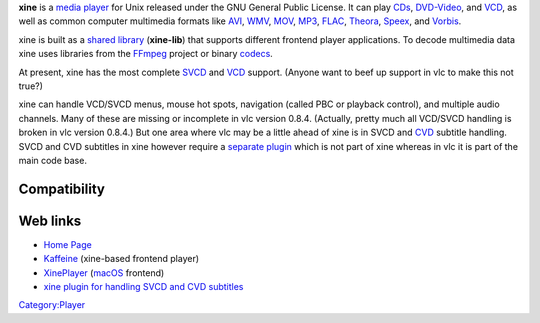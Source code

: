.. raw:: mediawiki

   {{website|Xine|http://www.xinehq.de}}

.. raw:: mediawiki

   {{open}}

**xine** is a `media player <media_player>`__ for Unix released under the GNU General Public License. It can play `CDs <CD>`__, `DVD-Video <DVD>`__, and `VCD <VCD>`__, as well as common computer multimedia formats like `AVI <AVI>`__, `WMV <WMV>`__, `MOV <MOV>`__, `MP3 <MP3>`__, `FLAC <FLAC>`__, `Theora <Theora>`__, `Speex <Speex>`__, and `Vorbis <Vorbis>`__.

xine is built as a `shared library <library>`__ (**xine-lib**) that supports different frontend player applications. To decode multimedia data xine uses libraries from the `FFmpeg <FFmpeg>`__ project or binary `codecs <codec>`__.

At present, xine has the most complete `SVCD <SVCD>`__ and `VCD <VCD>`__ support. (Anyone want to beef up support in vlc to make this not true?)

xine can handle VCD/SVCD menus, mouse hot spots, navigation (called PBC or playback control), and multiple audio channels. Many of these are missing or incomplete in vlc version 0.8.4. (Actually, pretty much all VCD/SVCD handling is broken in vlc version 0.8.4.) But one area where vlc may be a little ahead of xine is in SVCD and `CVD <CVD>`__ subtitle handling. SVCD and CVD subtitles in xine however require a `separate plugin <http://subhandler.sourceforge.net>`__ which is not part of xine whereas in vlc it is part of the main code base.

Compatibility
-------------

.. raw:: mediawiki

   {{compat}}

Web links
---------

-  `Home Page <http://xinehq.de/>`__
-  `Kaffeine <http://kaffeine.sourceforge.net/>`__ (xine-based frontend player)
-  `XinePlayer <http://xineplayer.berlios.de/>`__ (`macOS <macOS>`__ frontend)
-  `xine plugin for handling SVCD and CVD subtitles <http://subhandler.sourceforge.net/>`__

`Category:Player <Category:Player>`__

